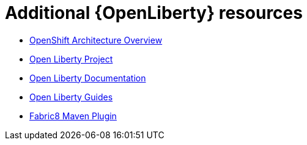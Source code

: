 [id='additional-openliberty-resources_{context}']
= Additional {OpenLiberty} resources

* link:https://docs.openshift.org/latest/architecture/[OpenShift Architecture Overview]
* link:https://openliberty.io[Open Liberty Project]
* link:https://openliberty.io/docs/[Open Liberty Documentation ]
* link:https://openliberty.io/guides/[Open Liberty Guides]
* link:https://github.com/fabric8io/fabric8-maven-plugin/[Fabric8 Maven Plugin]
